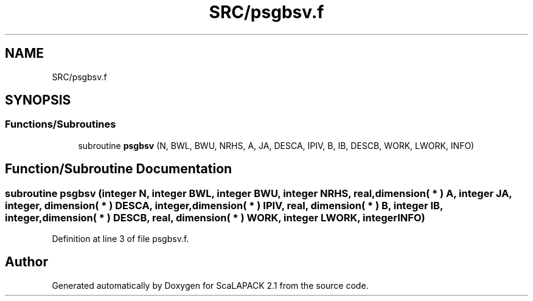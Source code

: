 .TH "SRC/psgbsv.f" 3 "Sat Nov 16 2019" "Version 2.1" "ScaLAPACK 2.1" \" -*- nroff -*-
.ad l
.nh
.SH NAME
SRC/psgbsv.f
.SH SYNOPSIS
.br
.PP
.SS "Functions/Subroutines"

.in +1c
.ti -1c
.RI "subroutine \fBpsgbsv\fP (N, BWL, BWU, NRHS, A, JA, DESCA, IPIV, B, IB, DESCB, WORK, LWORK, INFO)"
.br
.in -1c
.SH "Function/Subroutine Documentation"
.PP 
.SS "subroutine psgbsv (integer N, integer BWL, integer BWU, integer NRHS, real, dimension( * ) A, integer JA, integer, dimension( * ) DESCA, integer, dimension( * ) IPIV, real, dimension( * ) B, integer IB, integer, dimension( * ) DESCB, real, dimension( * ) WORK, integer LWORK, integer INFO)"

.PP
Definition at line 3 of file psgbsv\&.f\&.
.SH "Author"
.PP 
Generated automatically by Doxygen for ScaLAPACK 2\&.1 from the source code\&.
